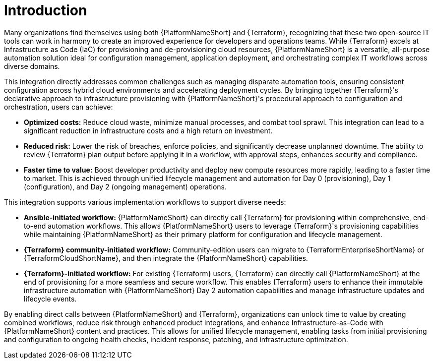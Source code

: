 :_mod-docs-content-type: CONCEPT

[id="introduction"]

= Introduction

[role="_abstract"]

Many organizations find themselves using both {PlatformNameShort} and {Terraform}, recognizing that these two open-source IT tools can work in harmony to create an improved experience for developers and operations teams. While {Terraform} excels at Infrastructure as Code (IaC) for provisioning and de-provisioning cloud resources, {PlatformNameShort} is a versatile, all-purpose automation solution ideal for configuration management, application deployment, and orchestrating complex IT workflows across diverse domains.

This integration directly addresses common challenges such as managing disparate automation tools, ensuring consistent configuration across hybrid cloud environments and accelerating deployment cycles. By bringing together {Terraform}'s declarative approach to infrastructure provisioning with {PlatformNameShort}'s procedural approach to configuration and orchestration, users can achieve:

* **Optimized costs:** Reduce cloud waste, minimize manual processes, and combat tool sprawl. This integration can lead to a significant reduction in infrastructure costs and a high return on investment.

* **Reduced risk:** Lower the risk of breaches, enforce policies, and significantly decrease unplanned downtime. The ability to review {Terraform} plan output before applying it in a workflow, with approval steps, enhances security and compliance.

* **Faster time to value:** Boost developer productivity and deploy new compute resources more rapidly, leading to a faster time to market. This is achieved through unified lifecycle management and automation for Day 0 (provisioning), Day 1 (configuration), and Day 2 (ongoing management) operations.

This integration supports various implementation workflows to support diverse needs:

* **Ansible-initiated workflow:** {PlatformNameShort} can directly call {Terraform} for provisioning within comprehensive, end-to-end automation workflows. This allows {PlatformNameShort} users to leverage {Terraform}'s provisioning capabilities while maintaining {PlatformNameShort} as their primary platform for configuration and lifecycle management.

* **{Terraform} community-initiated workflow:** Community-edition users can migrate to {TerraformEnterpriseShortName} or {TerraformCloudShortName}, and then integrate the {PlatformNameShort} capabilities.

* **{Terraform}-initiated workflow:** For existing {Terraform} users, {Terraform} can directly call {PlatformNameShort} at the end of provisioning for a more seamless and secure workflow. This enables {Terraform} users to enhance their immutable infrastructure automation with {PlatformNameShort} Day 2 automation capabilities and manage infrastructure updates and lifecycle events.

By enabling direct calls between {PlatformNameShort} and {Terraform}, organizations can unlock time to value by creating combined workflows, reduce risk through enhanced product integrations, and enhance Infrastructure-as-Code with {PlatformNameShort} content and practices. This allows for unified lifecycle management, enabling tasks from initial provisioning and configuration to ongoing health checks, incident response, patching, and infrastructure optimization.